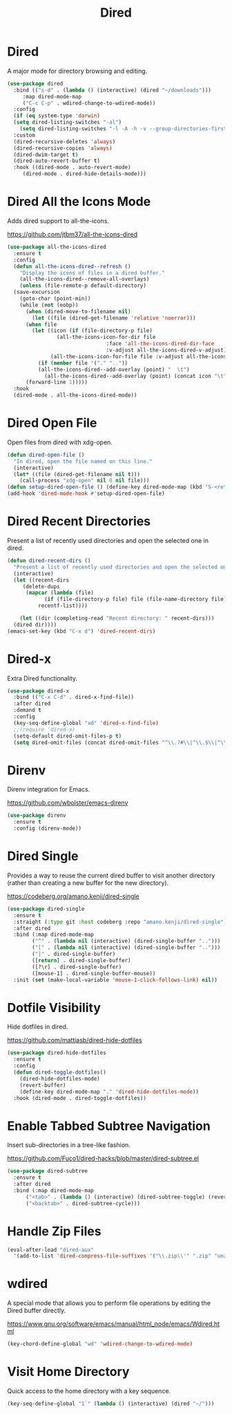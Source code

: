 #+TITLE: Dired
#+PROPERTY: header-args      :tangle "../config-elisp/dired.el"
* Dired
A major mode for directory browsing and editing.
#+begin_src emacs-lisp
  (use-package dired
    :bind (("s-d" . (lambda () (interactive) (dired "~/downloads")))
	   :map dired-mode-map
	   ("C-c C-p" . wdired-change-to-wdired-mode))
    :config
    (if (eq system-type 'darwin)
	(setq dired-listing-switches "-al")
      (setq dired-listing-switches "-l -A -h -v --group-directories-first"))
    :custom
    (dired-recursive-deletes 'always)
    (dired-recursive-copies 'always)
    (dired-dwim-target t)
    (dired-auto-revert-buffer t)
    :hook ((dired-mode . auto-revert-mode)
	   (dired-mode . dired-hide-details-mode)))
#+end_src
* Dired All the Icons Mode
Adds dired support to all-the-icons.

https://github.com/jtbm37/all-the-icons-dired
#+begin_src emacs-lisp
  (use-package all-the-icons-dired
    :ensure t
    :config
    (defun all-the-icons-dired--refresh ()
      "Display the icons of files in a dired buffer."
      (all-the-icons-dired--remove-all-overlays)
      (unless (file-remote-p default-directory)
	(save-excursion
	  (goto-char (point-min))
	  (while (not (eobp))
	    (when (dired-move-to-filename nil)
	      (let ((file (dired-get-filename 'relative 'noerror)))
		(when file
		  (let ((icon (if (file-directory-p file)
				  (all-the-icons-icon-for-dir file
							      :face 'all-the-icons-dired-dir-face
							      :v-adjust all-the-icons-dired-v-adjust)
				(all-the-icons-icon-for-file file :v-adjust all-the-icons-dired-v-adjust))))
		    (if (member file '("." ".."))
			(all-the-icons-dired--add-overlay (point) "  \t")
		      (all-the-icons-dired--add-overlay (point) (concat icon "\t")))))))
	    (forward-line 1)))))
    :hook
    (dired-mode . all-the-icons-dired-mode))
#+end_src
* Dired Open File
Open files from dired with xdg-open. 
#+begin_src emacs-lisp
  (defun dired-open-file ()
    "In dired, open the file named on this line."
    (interactive)
    (let* ((file (dired-get-filename nil t)))
      (call-process "xdg-open" nil 0 nil file)))
  (defun setup-dired-open-file () (define-key dired-mode-map (kbd "S-<return>") 'dired-open-file))
  (add-hook 'dired-mode-hook #'setup-dired-open-file)
#+end_src
* Dired Recent Directories
Present a list of recently used directories and open the selected one in dired.
#+begin_src emacs-lisp
  (defun dired-recent-dirs ()
    "Present a list of recently used directories and open the selected one in dired"
    (interactive)
    (let ((recent-dirs
	   (delete-dups
	    (mapcar (lambda (file)
		      (if (file-directory-p file) file (file-name-directory file)))
		    recentf-list))))

      (let ((dir (completing-read "Recent directory: " recent-dirs)))
	(dired dir))))
  (emacs-set-key (kbd "C-x d") 'dired-recent-dirs)
#+end_src
* Dired-x
Extra Dired functionality.
#+begin_src emacs-lisp
  (use-package dired-x
    :bind (("C-x C-d" . dired-x-find-file))
    :after dired
    :demand t
    :config
    (key-seq-define-global "xd" 'dired-x-find-file)
    ;;(require 'dired-x)
    (setq-default dired-omit-files-p t)
    (setq dired-omit-files (concat dired-omit-files "^\\.?#\\|^\\.$\\|^\\.\\.$")))
#+end_src
* Direnv
Direnv integration for Emacs.

https://github.com/wbolster/emacs-direnv
#+begin_src emacs-lisp
  (use-package direnv
    :ensure t
    :config (direnv-mode))
#+end_src
* Dired Single
Provides a way to reuse the current dired buffer to visit another directory (rather than creating a new buffer for the new directory).

https://codeberg.org/amano.kenji/dired-single
#+begin_src emacs-lisp
  (use-package dired-single
    :ensure t
    :straight (:type git :host codeberg :repo "amano.kenji/dired-single")
    :after dired
    :bind (:map dired-mode-map
  	      ("^" . (lambda nil (interactive) (dired-single-buffer "..")))
  	      ("[" . (lambda nil (interactive) (dired-single-buffer "..")))
  	      ("]" . dired-single-buffer)
  	      ([return] . dired-single-buffer)
  	      ([?\r] . dired-single-buffer)
  	      ([mouse-1] . dired-single-buffer-mouse))
    :init (set (make-local-variable 'mouse-1-click-follows-link) nil))
#+end_src
* Dotfile Visibility
Hide dotfiles in dired. 

https://github.com/mattiasb/dired-hide-dotfiles
#+begin_src emacs-lisp
  (use-package dired-hide-dotfiles
    :ensure t
    :config
    (defun dired-toggle-dotfiles()
      (dired-hide-dotfiles-mode)
      (revert-buffer)
      (define-key dired-mode-map "." 'dired-hide-dotfiles-mode))
    :hook (dired-mode . dired-toggle-dotfiles))
#+end_src
* Enable Tabbed Subtree Navigation
Insert sub-directories in a tree-like fashion.

https://github.com/Fuco1/dired-hacks/blob/master/dired-subtree.el
#+begin_src emacs-lisp
  (use-package dired-subtree
    :ensure t
    :after dired
    :bind (:map dired-mode-map
		("<tab>" . (lambda () (interactive) (dired-subtree-toggle) (revert-buffer)))
		("<backtab>" . dired-subtree-cycle)))
#+end_src
* Handle Zip Files
#+begin_src emacs-lisp
(eval-after-load "dired-aux"
  '(add-to-list 'dired-compress-file-suffixes '("\\.zip\\'" ".zip" "unzip")))
#+end_src
* wdired
A special mode that allows you to perform file operations by editing the Dired buffer directly.

https://www.gnu.org/software/emacs/manual/html_node/emacs/Wdired.html
#+begin_src emacs-lisp
  (key-chord-define-global "wd" 'wdired-change-to-wdired-mode)
#+end_src
* Visit Home Directory
Quick access to the home directory with a key sequence. 
#+begin_src emacs-lisp
  (key-seq-define-global "1`" (lambda () (interactive) (dired "~/")))
#+end_src
